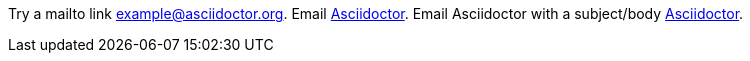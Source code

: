 Try a mailto link mailto:example@asciidoctor.org[].
Email mailto:example@asciidoctor.org[Asciidoctor].
Email Asciidoctor with a subject/body mailto:example@asciidoctor.org[Asciidoctor, Hello, Body Text].
